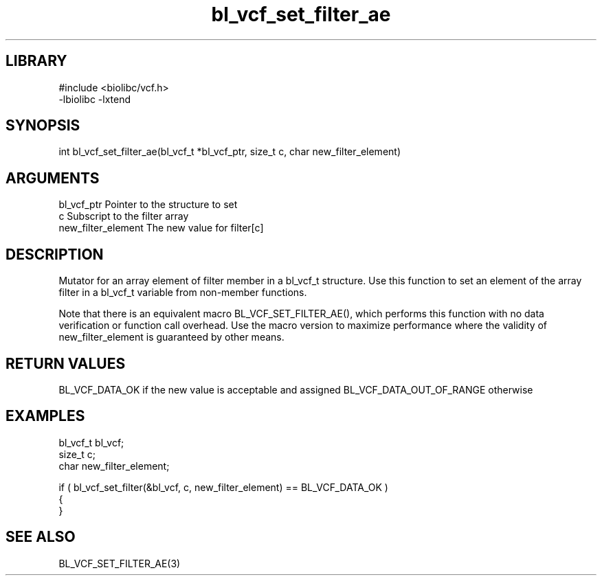 \" Generated by c2man from bl_vcf_set_filter_ae.c
.TH bl_vcf_set_filter_ae 3

.SH LIBRARY
\" Indicate #includes, library name, -L and -l flags
.nf
.na
#include <biolibc/vcf.h>
-lbiolibc -lxtend
.ad
.fi

\" Convention:
\" Underline anything that is typed verbatim - commands, etc.
.SH SYNOPSIS
.PP
int     bl_vcf_set_filter_ae(bl_vcf_t *bl_vcf_ptr, size_t c, char new_filter_element)

.SH ARGUMENTS
.nf
.na
bl_vcf_ptr      Pointer to the structure to set
c               Subscript to the filter array
new_filter_element The new value for filter[c]
.ad
.fi

.SH DESCRIPTION

Mutator for an array element of filter member in a bl_vcf_t
structure. Use this function to set an element of the array
filter in a bl_vcf_t variable from non-member functions.

Note that there is an equivalent macro BL_VCF_SET_FILTER_AE(), which performs
this function with no data verification or function call overhead.
Use the macro version to maximize performance where the validity
of new_filter_element is guaranteed by other means.

.SH RETURN VALUES

BL_VCF_DATA_OK if the new value is acceptable and assigned
BL_VCF_DATA_OUT_OF_RANGE otherwise

.SH EXAMPLES
.nf
.na

bl_vcf_t        bl_vcf;
size_t          c;
char            new_filter_element;

if ( bl_vcf_set_filter(&bl_vcf, c, new_filter_element) == BL_VCF_DATA_OK )
{
}
.ad
.fi

.SH SEE ALSO

BL_VCF_SET_FILTER_AE(3)

